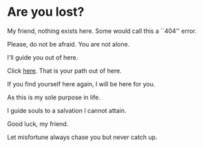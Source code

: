 * Are you lost?

My friend, nothing exists here. Some would call this a ``404'' error.

Please, do not be afraid. You are not alone.

I'll guide you out of here.

Click [[https://sandyuraz.com][here]]. That is your path out of here.

If you find yourself here again, I will be here for you.

As this is my sole purpose in life.

I guide souls to a salvation I cannot attain.

Good luck, my friend.

Let misfortune always chase you but never catch up. 
